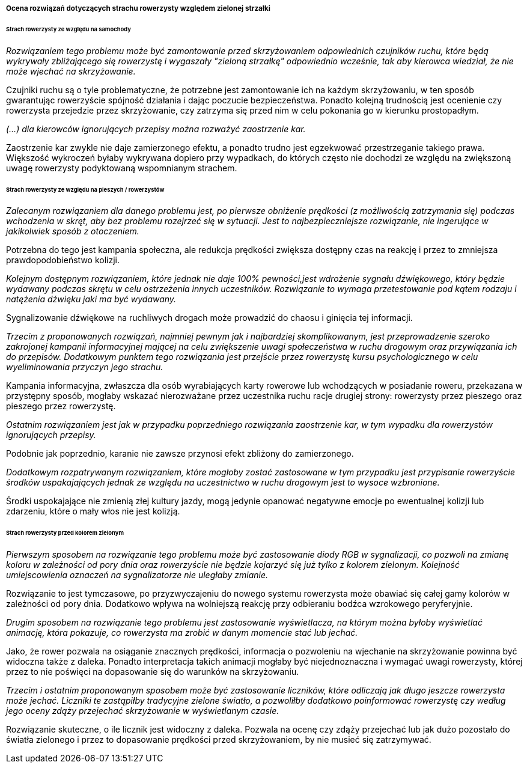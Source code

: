 ===== Ocena rozwiązań dotyczących strachu rowerzysty względem zielonej strzałki

====== Strach rowerzysty ze względu na samochody

_Rozwiązaniem tego problemu może być zamontowanie przed skrzyżowaniem odpowiednich czujników ruchu, które będą wykrywały zbliżającego się rowerzystę i wygaszały "zieloną strzałkę" odpowiednio wcześnie, tak aby kierowca wiedział, że nie może wjechać na skrzyżowanie._

Czujniki ruchu są o tyle problematyczne, że potrzebne jest zamontowanie ich na każdym skrzyżowaniu, w ten sposób gwarantując rowerzyście spójność działania i dając poczucie bezpieczeństwa.
Ponadto kolejną trudnością jest ocenienie czy rowerzysta przejedzie przez skrzyżowanie, czy zatrzyma się przed nim w celu pokonania go w kierunku prostopadłym.

_(...) dla kierowców ignorujących przepisy można rozważyć zaostrzenie kar._

Zaostrzenie kar zwykle nie daje zamierzonego efektu, a ponadto trudno jest egzekwować przestrzeganie takiego prawa. Większość wykroczeń byłaby wykrywana dopiero przy wypadkach, do których często nie dochodzi ze względu na zwiększoną uwagę rowerzysty podyktowaną wspomnianym strachem.

====== Strach rowerzysty ze względu na pieszych / rowerzystów

_Zalecanym rozwiązaniem dla danego problemu jest, po pierwsze obniżenie prędkości (z możliwością zatrzymania się) podczas wchodzenia w skręt, aby bez problemu rozejrzeć się w sytuacji. Jest to najbezpieczniejsze rozwiązanie, nie ingerujące w jakikolwiek sposób z otoczeniem._

Potrzebna do tego jest kampania społeczna, ale redukcja prędkości zwiększa dostępny czas na reakcję i przez to zmniejsza prawdopodobieństwo kolizji.

_Kolejnym dostępnym rozwiązaniem, które jednak nie daje 100% pewności,jest wdrożenie sygnału dźwiękowego, który będzie wydawany podczas skrętu w celu ostrzeżenia innych uczestników.
Rozwiązanie to wymaga przetestowanie pod kątem rodzaju i natężenia dźwięku jaki ma być wydawany._

Sygnalizowanie dźwiękowe na ruchliwych drogach może prowadzić do chaosu i ginięcia tej informacji.


_Trzecim z proponowanych rozwiązań, najmniej pewnym jak i najbardziej skomplikowanym, jest przeprowadzenie szeroko zakrojonej kampanii informacyjnej mającej na celu zwiększenie uwagi społeczeństwa w ruchu drogowym oraz przywiązania ich do przepisów. 
Dodatkowym punktem tego rozwiązania jest przejście przez rowerzystę kursu psychologicznego w celu wyeliminowania przyczyn jego strachu._

Kampania informacyjna, zwłaszcza dla osób wyrabiających karty rowerowe lub wchodzących w posiadanie roweru, przekazana w przystępny sposób, mogłaby wskazać nierozważane przez uczestnika ruchu racje drugiej strony:
rowerzysty przez pieszego oraz pieszego przez rowerzystę.

_Ostatnim rozwiązaniem jest jak w przypadku poprzedniego rozwiązania zaostrzenie kar, w tym wypadku dla rowerzystów ignorujących przepisy._

Podobnie jak poprzednio, karanie nie zawsze przynosi efekt zbliżony do zamierzonego.

_Dodatkowym rozpatrywanym rozwiązaniem, które mogłoby zostać zastosowane w tym przypadku jest przypisanie rowerzyście środków uspakajających jednak ze względu na uczestnictwo w ruchu drogowym jest to wysoce wzbronione._

Środki uspokajające nie zmienią złej kultury jazdy, mogą jedynie opanować negatywne emocje po ewentualnej kolizji lub zdarzeniu, które o mały włos nie jest kolizją.

====== Strach rowerzysty przed kolorem zielonym

_Pierwszym sposobem na rozwiązanie tego problemu może być zastosowanie diody RGB w sygnalizacji, co pozwoli na zmianę koloru w zależności od pory dnia oraz rowerzyście nie będzie kojarzyć się już tylko z kolorem zielonym.
Kolejność umiejscowienia oznaczeń na sygnalizatorze nie uległaby zmianie._

Rozwiązanie to jest tymczasowe, po przyzwyczajeniu do nowego systemu rowerzysta może obawiać się całej gamy kolorów w zależności od pory dnia.
Dodatkowo wpływa na wolniejszą reakcję przy odbieraniu bodźca wzrokowego peryferyjnie.

_Drugim sposobem na rozwiązanie tego problemu jest zastosowanie wyświetlacza, na którym można byłoby wyświetlać animację, która pokazuje, co rowerzysta ma zrobić w danym momencie stać lub jechać._

Jako, że rower pozwala na osiąganie znacznych prędkości, informacja o pozwoleniu na wjechanie na skrzyżowanie powinna być widoczna także z daleka.
Ponadto interpretacja takich animacji mogłaby być niejednoznaczna i wymagać uwagi rowerzysty, której przez to nie poświęci na dopasowanie się do warunków na skrzyżowaniu.

_Trzecim i ostatnim proponowanym sposobem może być zastosowanie liczników, które odliczają jak długo jeszcze rowerzysta może jechać.
Liczniki te zastąpiłby tradycyjne zielone światło, a pozwoliłby dodatkowo poinformować rowerzystę czy według jego oceny zdąży przejechać skrzyżowanie w wyświetlanym czasie._

Rozwiązanie skuteczne, o ile licznik jest widoczny z daleka.
Pozwala na ocenę czy zdąży przejechać lub jak dużo pozostało do światła zielonego i przez to dopasowanie prędkości przed skrzyżowaniem, by nie musieć się zatrzymywać.
